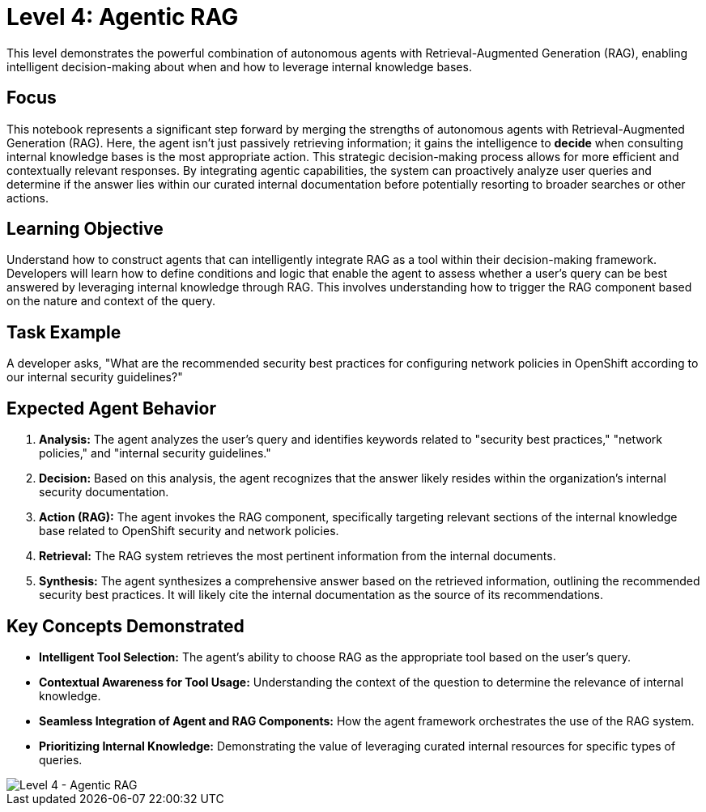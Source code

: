 = Level 4: Agentic RAG

This level demonstrates the powerful combination of autonomous agents with Retrieval-Augmented Generation (RAG), enabling intelligent decision-making about when and how to leverage internal knowledge bases.

== Focus

This notebook represents a significant step forward by merging the strengths of autonomous agents with Retrieval-Augmented Generation (RAG). Here, the agent isn't just passively retrieving information; it gains the intelligence to *decide* when consulting internal knowledge bases is the most appropriate action. This strategic decision-making process allows for more efficient and contextually relevant responses. By integrating agentic capabilities, the system can proactively analyze user queries and determine if the answer lies within our curated internal documentation before potentially resorting to broader searches or other actions.

== Learning Objective

Understand how to construct agents that can intelligently integrate RAG as a tool within their decision-making framework. Developers will learn how to define conditions and logic that enable the agent to assess whether a user's query can be best answered by leveraging internal knowledge through RAG. This involves understanding how to trigger the RAG component based on the nature and context of the query.

== Task Example

A developer asks, "What are the recommended security best practices for configuring network policies in OpenShift according to our internal security guidelines?"

== Expected Agent Behavior

1. *Analysis:* The agent analyzes the user's query and identifies keywords related to "security best practices," "network policies," and "internal security guidelines."
2. *Decision:* Based on this analysis, the agent recognizes that the answer likely resides within the organization's internal security documentation.
3. *Action (RAG):* The agent invokes the RAG component, specifically targeting relevant sections of the internal knowledge base related to OpenShift security and network policies.
4. *Retrieval:* The RAG system retrieves the most pertinent information from the internal documents.
5. *Synthesis:* The agent synthesizes a comprehensive answer based on the retrieved information, outlining the recommended security best practices. It will likely cite the internal documentation as the source of its recommendations.

== Key Concepts Demonstrated

* *Intelligent Tool Selection:* The agent's ability to choose RAG as the appropriate tool based on the user's query.
* *Contextual Awareness for Tool Usage:* Understanding the context of the question to determine the relevance of internal knowledge.
* *Seamless Integration of Agent and RAG Components:* How the agent framework orchestrates the use of the RAG system.
* *Prioritizing Internal Knowledge:* Demonstrating the value of leveraging curated internal resources for specific types of queries.

image::level4.png[Level 4 - Agentic RAG]